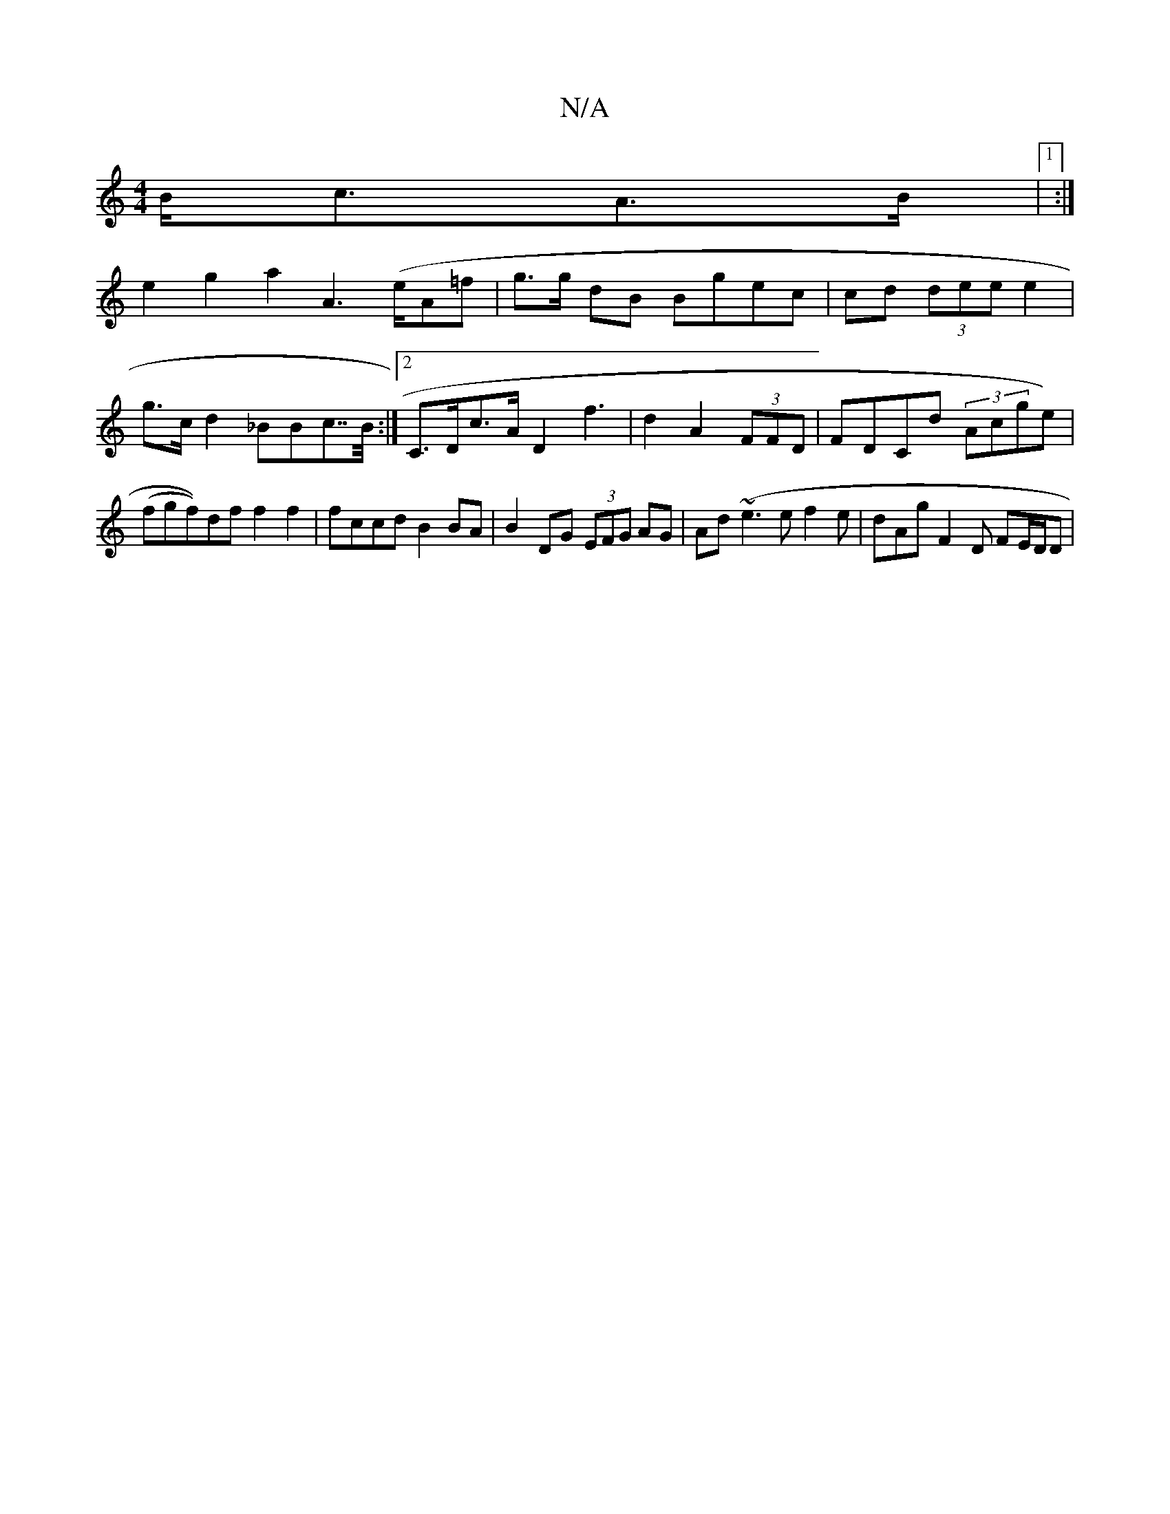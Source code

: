 X:1
T:N/A
M:4/4
R:N/A
K:Cmajor
 B<cA>B |1 :|
e2 g2 a2 A2 (>eA=f | g>g dB Bgec | cd (3dee e2 | g>c d2 _BBc>>B:|2 C>Dc>A D2 f3 | d2 A2 (3FFD | FDCd (3Acge)|(fgf))df f2 f2| fccd B2BA|B2 DG (3EFG AG | Ad (~e3 e f2 e | dAg F2D FE/D/D | 
